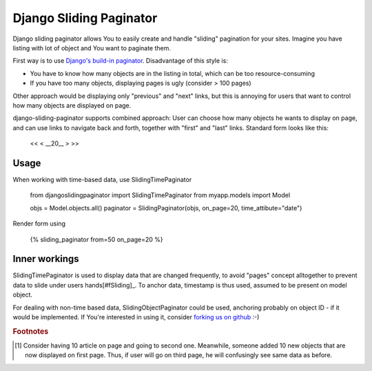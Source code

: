-------------------------
Django Sliding Paginator
-------------------------

Django sliding paginator allows You to easily create and handle "sliding" pagination for your sites. Imagine you have listing with lot of object and You want to paginate them.

First way is to use `Django's build-in paginator <http://www.djangoproject.com/documentation/models/pagination/>`_. Disadvantage of this style is:

* You have to know how many objects are in the listing in total, which can be too resource-consuming
* If you have too many objects, displaying pages is ugly (consider > 100 pages)

Other approach would be displaying only "previous" and "next" links, but this is annoying for users that want to control how many objects are displayed on page.

django-sliding-paginator supports combined approach: User can choose how many objects he wants to display on page, and can use links to navigate back and forth, together with "first" and "last" links. Standard form looks like this:

    <<   <   __20__   >  >>

====================
Usage
====================

When working with time-based data, use SlidingTimePaginator

    from djangoslidingpaginator import SlidingTimePaginator
    from myapp.models import Model
    
    objs = Model.objects.all()
    paginator = SlidingPaginator(objs, on_page=20, time_attibute="date")


Render form using
    
    {% sliding_paginator from=50 on_page=20 %}


====================
Inner workings
====================

SlidingTimePaginator is used to display data that are changed frequently, to avoid "pages" concept alltogether to prevent data to slide under users hands[#fSliding]_. To anchor data, timestamp is thus used, assumed to be present on model object.

For dealing with non-time based data, SlidingObjectPaginator could be used, anchoring probably on object ID - if it would be implemented. If You're interested in using it, consider `forking us on github <http://github.com/ella/django-sliding-pagination/tree/master>`_ :-)


.. rubric:: Footnotes

.. [#fSliding] Consider having 10 article on page and going to second one. Meanwhile, someone added 10 new objects that are now displayed on first page. Thus, if user will go on third page, he will confusingly see same data as before.
